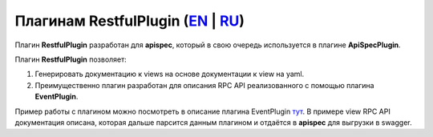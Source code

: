 Плагинам RestfulPlugin (`EN`_ | `RU`_)
--------------------------------------

Плагин **RestfulPlugin** разработан для **apispec**, который в свою очередь используется в плагине
**ApiSpecPlugin**.

Плагин **RestfulPlugin** позволяет:

1. Генерировать документацию к views на основе документации к view на yaml.
2. Преимущественно плагин разработан для описания RPC API реализованного с помощью плагина **EventPlugin**.

Пример работы с плагином можно посмотреть в описание плагина EventPlugin `тут <https://github.com/AdCombo/combojsonapi/blob/master/docs/ru/event_plugin.rst>`_.
В примере view RPC API документация описана, которая дальше парсится данным плагином и отдаётся в **apispec**
для выгрузки в swagger.

.. _`EN`: https://github.com/AdCombo/combojsonapi/blob/master/docs/en/restful_plugin.rst
.. _`RU`: https://github.com/AdCombo/combojsonapi/blob/master/docs/ru/restful_plugin.rst